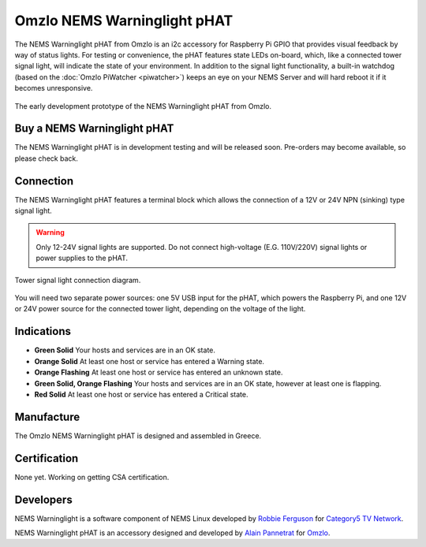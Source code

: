 Omzlo NEMS Warninglight pHAT
============================

The NEMS Warninglight pHAT from Omzlo is an i2c accessory for Raspberry Pi GPIO that provides visual feedback by way of status lights. For testing or convenience, the pHAT features state LEDs on-board, which, like a connected tower signal light, will indicate the state of your environment. In addition to the signal light functionality, a built-in watchdog (based on the :doc:`Omzlo PiWatcher <piwatcher>`) keeps an eye on your NEMS Server and will hard reboot it if it becomes unresponsive.

.. figure:: ../../img/omzlo-warninglight-prototype.jpg
  :width: 600
  :align: center
  :alt: An early prototype of the Omzlo NEMS Warninglight pHAT

  The early development prototype of the NEMS Warninglight pHAT from Omzlo.

Buy a NEMS Warninglight pHAT
~~~~~~~~~~~~~~~~~~~~~~~~~~~~

The NEMS Warninglight pHAT is in development testing and will be released soon. Pre-orders may become available, so please check back.

Connection
~~~~~~~~~~

The NEMS Warninglight pHAT features a terminal block which allows the connection of a 12V or 24V NPN (sinking) type signal light.

.. Warning:: Only 12-24V signal lights are supported. Do not connect high-voltage (E.G. 110V/220V) signal lights or power supplies to the pHAT.

.. figure:: ../../img/omzlo-warninglight-phat-connection-diagram.jpg
  :width: 600
  :align: center
  :alt: Omzlo NEMS Warninglight pHAT connection diagram

  Tower signal light connection diagram.

You will need two separate power sources: one 5V USB input for the pHAT, which powers the Raspberry Pi, and one 12V or 24V power source for the connected tower light, depending on the voltage of the light.

Indications
~~~~~~~~~~~

- **Green Solid** Your hosts and services are in an OK state.
- **Orange Solid** At least one host or service has entered a Warning state.
- **Orange Flashing** At least one host or service has entered an unknown state.
- **Green Solid, Orange Flashing** Your hosts and services are in an OK state, however at least one is flapping.
- **Red Solid** At least one host or service has entered a Critical state.

Manufacture
~~~~~~~~~~~

The Omzlo NEMS Warninglight pHAT is designed and assembled in Greece.

Certification
~~~~~~~~~~~~~

None yet. Working on getting CSA certification.

Developers
~~~~~~~~~~

NEMS Warninglight is a software component of NEMS Linux developed by `Robbie Ferguson <https://twitter.com/robbieferguson>`__ for `Category5 TV Network <https://category5.tv/>`__.

NEMS Warninglight pHAT is an accessory designed and developed by `Alain Pannetrat <https://twitter.com/alainpannetrat>`__ for `Omzlo <https://omzlo.com/>`__.
